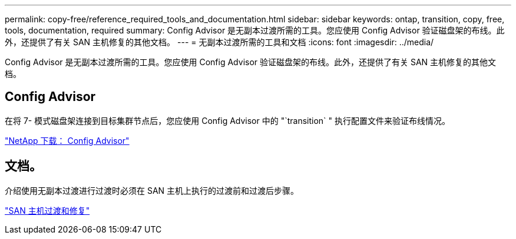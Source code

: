 ---
permalink: copy-free/reference_required_tools_and_documentation.html 
sidebar: sidebar 
keywords: ontap, transition, copy, free, tools, documentation, required 
summary: Config Advisor 是无副本过渡所需的工具。您应使用 Config Advisor 验证磁盘架的布线。此外，还提供了有关 SAN 主机修复的其他文档。 
---
= 无副本过渡所需的工具和文档
:icons: font
:imagesdir: ../media/


[role="lead"]
Config Advisor 是无副本过渡所需的工具。您应使用 Config Advisor 验证磁盘架的布线。此外，还提供了有关 SAN 主机修复的其他文档。



== Config Advisor

在将 7- 模式磁盘架连接到目标集群节点后，您应使用 Config Advisor 中的 "`transition` " 执行配置文件来验证布线情况。

https://mysupport.netapp.com/site/tools/tool-eula/activeiq-configadvisor["NetApp 下载： Config Advisor"]



== 文档。

介绍使用无副本过渡进行过渡时必须在 SAN 主机上执行的过渡前和过渡后步骤。

http://docs.netapp.com/ontap-9/topic/com.netapp.doc.dot-7mtt-sanspl/home.html["SAN 主机过渡和修复"]
